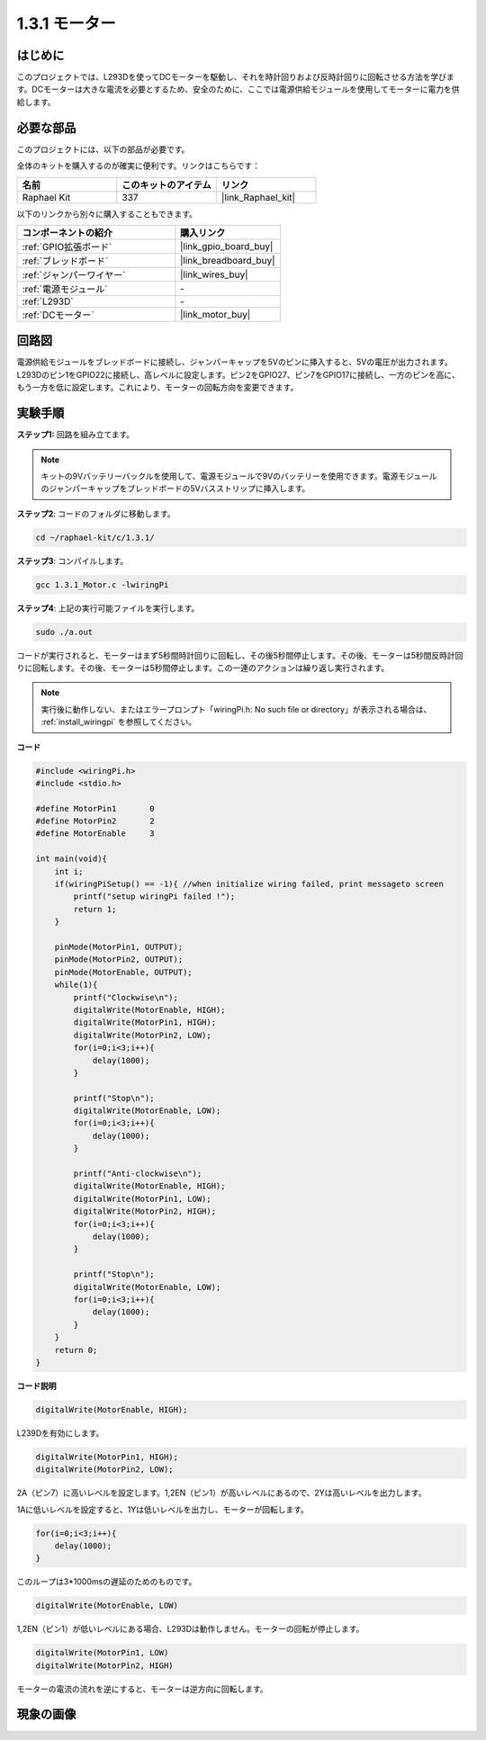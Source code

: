 .. _1.3.1_c:

1.3.1 モーター
=================

はじめに
-----------------

このプロジェクトでは、L293Dを使ってDCモーターを駆動し、それを時計回りおよび反時計回りに回転させる方法を学びます。DCモーターは大きな電流を必要とするため、安全のために、ここでは電源供給モジュールを使用してモーターに電力を供給します。

必要な部品
------------------------------

このプロジェクトには、以下の部品が必要です。

.. image:: ../img/list_1.3.1.png

全体のキットを購入するのが確実に便利です。リンクはこちらです：

.. list-table::
    :widths: 20 20 20
    :header-rows: 1

    *   - 名前
        - このキットのアイテム
        - リンク
    *   - Raphael Kit
        - 337
        - |link_Raphael_kit|

以下のリンクから別々に購入することもできます。

.. list-table::
    :widths: 30 20
    :header-rows: 1

    *   - コンポーネントの紹介
        - 購入リンク

    *   - :ref:`GPIO拡張ボード`
        - |link_gpio_board_buy|
    *   - :ref:`ブレッドボード`
        - |link_breadboard_buy|
    *   - :ref:`ジャンパーワイヤー`
        - |link_wires_buy|
    *   - :ref:`電源モジュール`
        - \-
    *   - :ref:`L293D`
        - \-
    *   - :ref:`DCモーター`
        - |link_motor_buy|

回路図
------------------

電源供給モジュールをブレッドボードに接続し、ジャンパーキャップを5Vのピンに挿入すると、5Vの電圧が出力されます。L293Dのピン1をGPIO22に接続し、高レベルに設定します。ピン2をGPIO27、ピン7をGPIO17に接続し、一方のピンを高に、もう一方を低に設定します。これにより、モーターの回転方向を変更できます。

.. image:: ../img/image336.png


実験手順
------------------

**ステップ1:** 回路を組み立てます。

.. image:: ../img/image117.png

.. note::
    キットの9Vバッテリーバックルを使用して、電源モジュールで9Vのバッテリーを使用できます。電源モジュールのジャンパーキャップをブレッドボードの5Vバスストリップに挿入します。

.. image:: ../img/image118.jpeg

**ステップ2**: コードのフォルダに移動します。

.. raw:: html

   <run></run>

.. code-block::

    cd ~/raphael-kit/c/1.3.1/

**ステップ3**: コンパイルします。

.. raw:: html

   <run></run>

.. code-block::

    gcc 1.3.1_Motor.c -lwiringPi

**ステップ4**: 上記の実行可能ファイルを実行します。

.. raw:: html

   <run></run>

.. code-block::

    sudo ./a.out

コードが実行されると、モーターはまず5秒間時計回りに回転し、その後5秒間停止します。その後、モーターは5秒間反時計回りに回転します。その後、モーターは5秒間停止します。この一連のアクションは繰り返し実行されます。

.. note::

    実行後に動作しない、またはエラープロンプト「wiringPi.h: No such file or directory」が表示される場合は、 :ref:`install_wiringpi` を参照してください。

**コード**

.. code-block:: c

    #include <wiringPi.h>
    #include <stdio.h>

    #define MotorPin1       0
    #define MotorPin2       2
    #define MotorEnable     3

    int main(void){
        int i;
        if(wiringPiSetup() == -1){ //when initialize wiring failed, print messageto screen
            printf("setup wiringPi failed !");
            return 1;
        }
        
        pinMode(MotorPin1, OUTPUT);
        pinMode(MotorPin2, OUTPUT);
        pinMode(MotorEnable, OUTPUT);
        while(1){
            printf("Clockwise\n");
            digitalWrite(MotorEnable, HIGH);
            digitalWrite(MotorPin1, HIGH);
            digitalWrite(MotorPin2, LOW);
            for(i=0;i<3;i++){
                delay(1000);
            }

            printf("Stop\n");
            digitalWrite(MotorEnable, LOW);
            for(i=0;i<3;i++){
                delay(1000);
            }

            printf("Anti-clockwise\n");
            digitalWrite(MotorEnable, HIGH);
            digitalWrite(MotorPin1, LOW);
            digitalWrite(MotorPin2, HIGH);
            for(i=0;i<3;i++){
                delay(1000);
            }

            printf("Stop\n");
            digitalWrite(MotorEnable, LOW);
            for(i=0;i<3;i++){
                delay(1000);
            }
        }
        return 0;
    }

**コード説明**

.. code-block:: c

    digitalWrite(MotorEnable, HIGH);

L239Dを有効にします。

.. code-block:: c

    digitalWrite(MotorPin1, HIGH);
    digitalWrite(MotorPin2, LOW);

2A（ピン7）に高いレベルを設定します。1,2EN（ピン1）が高いレベルにあるので、2Yは高いレベルを出力します。

1Aに低いレベルを設定すると、1Yは低いレベルを出力し、モーターが回転します。

.. code-block:: c

    for(i=0;i<3;i++){
        delay(1000);
    }

このループは3*1000msの遅延のためのものです。

.. code-block:: c

    digitalWrite(MotorEnable, LOW)

1,2EN（ピン1）が低いレベルにある場合、L293Dは動作しません。モーターの回転が停止します。

.. code-block:: c

    digitalWrite(MotorPin1, LOW)
    digitalWrite(MotorPin2, HIGH)

モーターの電流の流れを逆にすると、モーターは逆方向に回転します。

現象の画像
------------------

.. image:: ../img/image119.jpeg